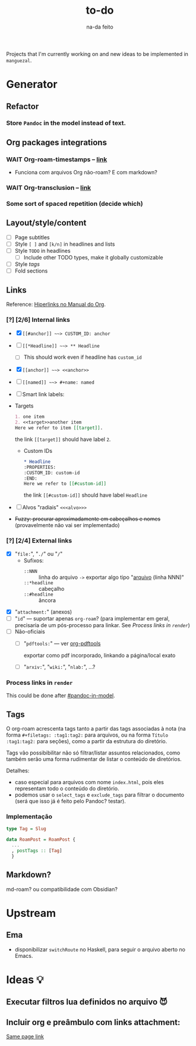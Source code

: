 #+TITLE: to-do
#+SUBTITLE: na-da feito

#+options: H:6

Projects that I'm currently working on and new ideas to be implemented in
=manguezal=.

* Generator
** Refactor
*** Store =Pandoc= in the model instead of text.
:PROPERTIES:
:CUSTOM_ID: pandoc-in-model
:END:

** Org packages integrations
*** WAIT Org-roam-timestamps -- [[https://github.com/ThomasFKJorna/org-roam-timestamps][link]]
 - Funciona com arquivos Org não-roam? E com markdown?
*** WAIT Org-transclusion -- [[https://github.com/nobiot/org-transclusion][link]]
*** Some sort of spaced repetition (decide which)

** Layout/style/content
 - [ ] Page subtitles
 - [ ] Style =[ ]= and =[k/n]= in headlines and lists
 - [ ] Style =TODO= in headlines  
   - [ ] Include other TODO types, make it globally customizable
 - [ ] Style [[*Tags][tags]]
 - [ ] Fold sections
** Links

Reference: [[https://orgmode.org/manual/Hyperlinks.html][Hiperlinks no Manual do Org]].
*** [?] [2/6] Internal links
+ [X] =[[#anchor]] ~~> CUSTOM_ID: anchor=
+ [-] =[[*Headline]] ~~> ** Headline=
  - [-] This should work even if headline has =custom_id=
+ [X] =[[anchor]] ~~> <<anchor>>=
+ [ ] =[[named]] ~~> #+name: named=
+ [ ] Smart link labels:
- Targets
    #+begin_src org
    1. one item
    2. <<target>>another item
    Here we refer to item [[target]].
    #+end_src
    the link =[[target]]= should have label =2=.
  - Custom IDs
    #+begin_src org
,* Headline
:PROPERTIES:
:CUSTOM_ID: custom-id
:END:
Here we refer to [[#custom-id]]
    #+end_src
    the link =[[#custom-id]]= should have label =Headline=

+ [ ] Alvos "radiais" =<<<alvo>>>=
+ +Fuzzy: procurar aproximadamente em cabeçalhos e nomes+
  (provavelmente não vai ser implementado)

*** [?] [2/4] External links
  + [X] "=file:=", "=./=" ou "=/="
    + Sufixos:
      + =::NNN= :: linha do arquivo =->= exportar algo tipo "[[http:][arquivo]]
        (linha NNN)"
      + =::*headline= :: cabeçalho 
      + =::#headline= :: âncora
  + [X] "=attachment:=" (anexos)
  + [-] "=id=" --- suportar apenas =org-roam=? (para implementar em geral,
    precisaria de um pós-processo para linkar. See [[*Process links in =render=][Process links in =render=]])
  + [ ] Não-oficiais
    + [ ] "=pdftools:=" --- ver [[https://github.com/fuxialexander/org-pdftools][org-pdftools]]
    
      exportar como pdf incorporado, linkando a página/local exato
      
    + [ ] "=arxiv:=", "=wiki:=", "=nlab:=", ...?
*** Process links in =render=
This could be done after [[#pandoc-in-model]].
** Tags 
:PROPERTIES:
:CUSTOM_ID: tags
:END:
O org-roam acrescenta tags tanto a partir das tags associadas à nota (na forma ~#+filetags: :tag1:tag2:~ para arquivos, ou na forma ~Título :tag1:tag2:~ para seções), como a partir da estrutura do diretório.

Tags vão possibibilitar não só filtrar/listar assuntos relacionados, como também serão uma forma rudimentar de listar o conteúdo de diretórios.

Detalhes:
- caso especial para arquivos com nome =index.html=, pois eles representam todo o conteúdo do diretório.
- podemos usar o =select_tags= e =exclude_tags= para filtrar o documento (será que isso já é feito pelo Pandoc? testar).

*** Implementação

#+begin_src haskell
type Tag = Slug
         
data RoamPost = RoamPost {
  ...
  , postTags :: [Tag]
  }
#+end_src

** Markdown?
md-roam? ou compatibilidade com Obsidian?
* Upstream
** Ema
- disponibilizar ~switchRoute~ no Haskell, para seguir o arquivo
  aberto no Emacs.
* Ideas 💡
** Executar filtros lua definidos no arquivo 😈
** Incluir org e preâmbulo com links attachment:


[[./todo][Same page link]]
